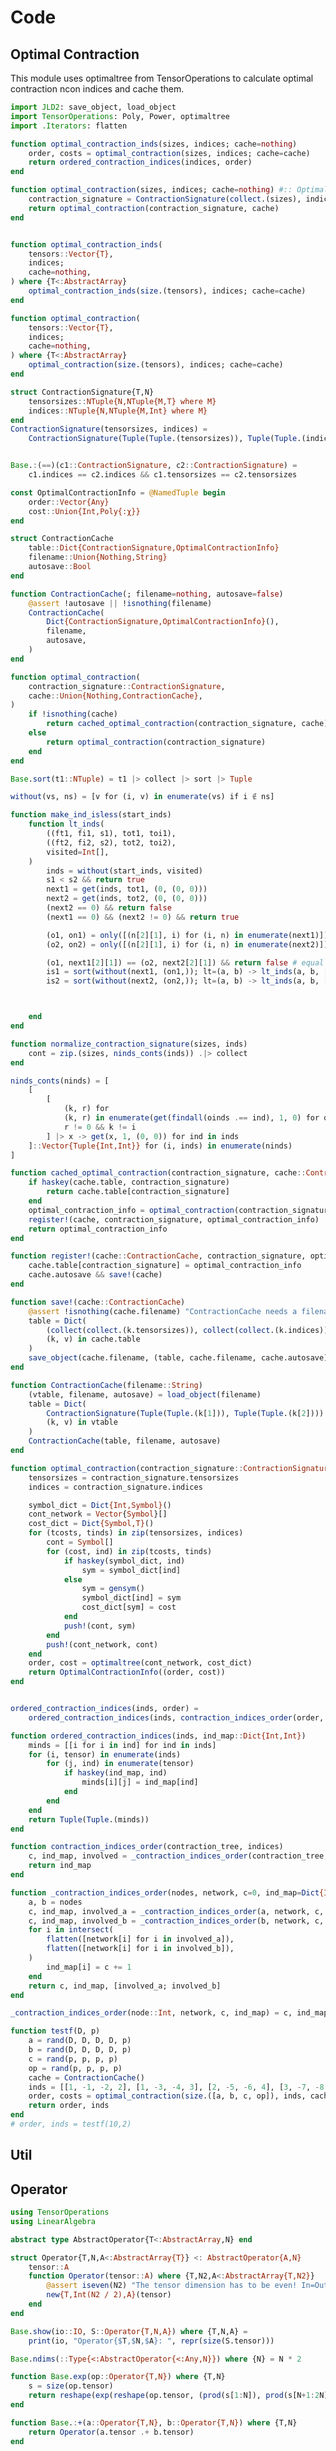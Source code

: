 #+PROPERTY: header-args:jupyter-julia :session /jpy:localhost#8888:manotes :kernel julia-1.9 :async yes :eval never-export :tangle SimpleUpdate/src/misc.jl :comments link
* Code
** Optimal Contraction
This module uses optimaltree from TensorOperations to
calculate optimal contraction ncon indices and cache them.
#+BEGIN_SRC jupyter-julia :tangle src/optimal_contraction.jl :eval no :hidden
module OptimalContraction
export ContractionCache, optimal_contraction_inds, optimal_contraction, save!, ==
#+END_SRC

#+BEGIN_SRC jupyter-julia :tangle src/optimal_contraction.jl
import JLD2: save_object, load_object
import TensorOperations: Poly, Power, optimaltree
import .Iterators: flatten

function optimal_contraction_inds(sizes, indices; cache=nothing)
    order, costs = optimal_contraction(sizes, indices; cache=cache)
    return ordered_contraction_indices(indices, order)
end

function optimal_contraction(sizes, indices; cache=nothing) #:: OptimalContractionInfo
    contraction_signature = ContractionSignature(collect.(sizes), indices)
    return optimal_contraction(contraction_signature, cache)
end


function optimal_contraction_inds(
    tensors::Vector{T},
    indices;
    cache=nothing,
) where {T<:AbstractArray}
    optimal_contraction_inds(size.(tensors), indices; cache=cache)
end

function optimal_contraction(
    tensors::Vector{T},
    indices;
    cache=nothing,
) where {T<:AbstractArray}
    optimal_contraction(size.(tensors), indices; cache=cache)
end

struct ContractionSignature{T,N}
    tensorsizes::NTuple{N,NTuple{M,T} where M}
    indices::NTuple{N,NTuple{M,Int} where M}
end
ContractionSignature(tensorsizes, indices) =
    ContractionSignature(Tuple(Tuple.(tensorsizes)), Tuple(Tuple.(indices)))


Base.:(==)(c1::ContractionSignature, c2::ContractionSignature) =
    c1.indices == c2.indices && c1.tensorsizes == c2.tensorsizes

const OptimalContractionInfo = @NamedTuple begin
    order::Vector{Any}
    cost::Union{Int,Poly{:χ}}
end

struct ContractionCache
    table::Dict{ContractionSignature,OptimalContractionInfo}
    filename::Union{Nothing,String}
    autosave::Bool
end

function ContractionCache(; filename=nothing, autosave=false)
    @assert !autosave || !isnothing(filename)
    ContractionCache(
        Dict{ContractionSignature,OptimalContractionInfo}(),
        filename,
        autosave,
    )
end

function optimal_contraction(
    contraction_signature::ContractionSignature,
    cache::Union{Nothing,ContractionCache},
)
    if !isnothing(cache)
        return cached_optimal_contraction(contraction_signature, cache)
    else
        return optimal_contraction(contraction_signature)
    end
end

Base.sort(t1::NTuple) = t1 |> collect |> sort |> Tuple

without(vs, ns) = [v for (i, v) in enumerate(vs) if i ∉ ns]

function make_ind_isless(start_inds)
    function lt_inds(
        ((ft1, fi1, s1), tot1, toi1),
        ((ft2, fi2, s2), tot2, toi2),
        visited=Int[],
    )
        inds = without(start_inds, visited)
        s1 < s2 && return true
        next1 = get(inds, tot1, (0, (0, 0)))
        next2 = get(inds, tot2, (0, (0, 0)))
        (next2 == 0) && return false
        (next1 == 0) && (next2 != 0) && return true

        (o1, on1) = only([(n[2][1], i) for (i, n) in enumerate(next1)])
        (o2, on2) = only([(n[2][1], i) for (i, n) in enumerate(next2)])

        (o1, next1[2][1]) == (o2, next2[2][1]) && return false # equal
        is1 = sort(without(next1, (on1,)); lt=(a, b) -> lt_inds(a, b, [o1, o2]))
        is2 = sort(without(next2, (on2,)); lt=(a, b) -> lt_inds(a, b, [o1, o2]))



    end
end

function normalize_contraction_signature(sizes, inds)
    cont = zip.(sizes, ninds_conts(inds)) .|> collect
end

ninds_conts(ninds) = [
    [
        [
            (k, r) for
            (k, r) in enumerate(get(findall(oinds .== ind), 1, 0) for oinds in ninds) if
            r != 0 && k != i
        ] |> x -> get(x, 1, (0, 0)) for ind in inds
    ]::Vector{Tuple{Int,Int}} for (i, inds) in enumerate(ninds)
]

function cached_optimal_contraction(contraction_signature, cache::ContractionCache)
    if haskey(cache.table, contraction_signature)
        return cache.table[contraction_signature]
    end
    optimal_contraction_info = optimal_contraction(contraction_signature)
    register!(cache, contraction_signature, optimal_contraction_info)
    return optimal_contraction_info
end

function register!(cache::ContractionCache, contraction_signature, optimal_contraction_info)
    cache.table[contraction_signature] = optimal_contraction_info
    cache.autosave && save!(cache)
end

function save!(cache::ContractionCache)
    @assert !isnothing(cache.filename) "ContractionCache needs a filename to save!"
    table = Dict(
        (collect(collect.(k.tensorsizes)), collect(collect.(k.indices))) => v for
        (k, v) in cache.table
    )
    save_object(cache.filename, (table, cache.filename, cache.autosave))
end

function ContractionCache(filename::String)
    (vtable, filename, autosave) = load_object(filename)
    table = Dict(
        ContractionSignature(Tuple(Tuple.(k[1])), Tuple(Tuple.(k[2]))) => v for
        (k, v) in vtable
    )
    ContractionCache(table, filename, autosave)
end

function optimal_contraction(contraction_signature::ContractionSignature{T}) where {T}
    tensorsizes = contraction_signature.tensorsizes
    indices = contraction_signature.indices

    symbol_dict = Dict{Int,Symbol}()
    cont_network = Vector{Symbol}[]
    cost_dict = Dict{Symbol,T}()
    for (tcosts, tinds) in zip(tensorsizes, indices)
        cont = Symbol[]
        for (cost, ind) in zip(tcosts, tinds)
            if haskey(symbol_dict, ind)
                sym = symbol_dict[ind]
            else
                sym = gensym()
                symbol_dict[ind] = sym
                cost_dict[sym] = cost
            end
            push!(cont, sym)
        end
        push!(cont_network, cont)
    end
    order, cost = optimaltree(cont_network, cost_dict)
    return OptimalContractionInfo((order, cost))
end


ordered_contraction_indices(inds, order) =
    ordered_contraction_indices(inds, contraction_indices_order(order, inds))

function ordered_contraction_indices(inds, ind_map::Dict{Int,Int})
    minds = [[i for i in ind] for ind in inds]
    for (i, tensor) in enumerate(inds)
        for (j, ind) in enumerate(tensor)
            if haskey(ind_map, ind)
                minds[i][j] = ind_map[ind]
            end
        end
    end
    return Tuple(Tuple.(minds))
end

function contraction_indices_order(contraction_tree, indices)
    c, ind_map, involved = _contraction_indices_order(contraction_tree, indices)
    return ind_map
end

function _contraction_indices_order(nodes, network, c=0, ind_map=Dict{Int,Int}())
    a, b = nodes
    c, ind_map, involved_a = _contraction_indices_order(a, network, c, ind_map)
    c, ind_map, involved_b = _contraction_indices_order(b, network, c, ind_map)
    for i in intersect(
        flatten([network[i] for i in involved_a]),
        flatten([network[i] for i in involved_b]),
    )
        ind_map[i] = c += 1
    end
    return c, ind_map, [involved_a; involved_b]
end

_contraction_indices_order(node::Int, network, c, ind_map) = c, ind_map, node

function testf(D, p)
    a = rand(D, D, D, D, p)
    b = rand(D, D, D, D, p)
    c = rand(p, p, p, p)
    op = rand(p, p, p, p)
    cache = ContractionCache()
    inds = [[1, -1, -2, 2], [1, -3, -4, 3], [2, -5, -6, 4], [3, -7, -8, 4]]
    order, costs = optimal_contraction(size.([a, b, c, op]), inds, cache=cache)
    return order, inds
end
# order, inds = testf(10,2)
#+END_SRC

#+BEGIN_SRC jupyter-julia :tangle src/optimal_contraction.jl :eval no :hidden
end
#+END_SRC
** Util
#+BEGIN_SRC jupyter-julia :tangle src/util.jl :eval no :hidden
module Util
using ..OptimalContraction: ContractionCache, optimal_contraction_inds
export ncon_indices,
    moveind!,
    padded_inner_product,
    Logger,
    record!,
    tile_structurematrix,
    tile_structurematrix_with_origin,
    make_ordered_structurematrix,
    connection_matrix_from_connections
#+END_SRC
#+BEGIN_SRC jupyter-julia :tangle src/util.jl :eval no :hidden
using LinearAlgebra: norm
"""
    ncon_indices(sizes, contractions, open_inds; optimize=false)
Calculate the ncon style indices for a series of indice contractions and open indices

sizes: A Vector of tuples representing the sizes of the contracted tensors

contractions: A Vector of `((tensor_num_A, ind_A), (tensor_num_B, ind_B))`

open_inds: A Vector deciding the order of open indices. Written as e.g.

`[(tensor_num_A, (1,2,3)), (tensor_num_B, (1,2,3)), (tensor_num_A, (4,)), (tensor_num_B, (4,))]`
"""
function ncon_indices(sizes, contractions, open_inds, optimize=false)
    inds = _ncon_indices(sizes, contractions, open_inds)
    if optimize
        return optimal_contraction_inds(sizes, inds)
    else
        return inds
    end
end

function ncon_indices(sizes, contractions, open_inds, cache::ContractionCache)
    inds = _ncon_indices(sizes, contractions, open_inds)
    return optimal_contraction_inds(sizes, inds; cache=cache)
end

function _ncon_indices(sizes::Vector{<:Tuple}, contractions, open_inds)
    dims = length.(sizes)
    inds = [zeros(Int, dim) for dim in dims]
    closed = 0
    for ((A, Aind), (B, Bind)) in contractions
        inds[A][Aind] = inds[B][Bind] = closed += 1
    end
    open = 0
    for (A, oinds) in open_inds
        for i in oinds
            inds[A][i] = open -= 1
        end
    end
    return Tuple(inds)
end

function moveind!(a, from, to)
    val = popat!(a, from)
    insert!(a, to, val)
    a
end

struct Logger{LogStep}
    logf::Any
    log::Vector{LogStep}
end

Logger{LogStep}(; printit::Int=0) where {LogStep} =
    Logger{LogStep}(LogStep[]) do logv, step
        if length(logv) % printit == 0
            println(step)
        end
    end

function record!(logger::Logger{LogStep}, step::LogStep) where {LogStep}
    logger.logf(logger.log, step)
    push!(logger.log, step)
end

record!(logger::Logger{LogStep}, t::Tuple) where {LogStep<:NamedTuple} =
    record!(logger, LogStep(t))

pad(a::AbstractVector, n, f) = [a; fill(f, n - length(a))]

"""
    padded_inner_product(a, b)
Calculate the inner product of two vectors, that can be of different lengths.
If one vector is longer the other is padded with zeros for the calculation of
the inner product.
"""
function padded_inner_product(a::V, b::V) where {T,V<:AbstractVector{T}}
    max_length = max(length(a), length(b))
    norm(pad(a, max_length, zero(T)) .- pad(b, max_length, zero(T)))
end


function tile_structurematrix_with_origin(m, tile_pattern)
    N = maximum(tile_pattern) # number of distinct unit cells
    D = ndims(tile_pattern) # number of tile directions
    n = Int(size(m)[1] / (2^D)) # number of sites in unit cell
    nS = size(m)[2] # Number of Simplices connected to primitive unit cell
    parts = Matrix{Tuple{Int,CartesianIndex{D}}}[]
    cinds = CartesianIndices(Tuple(2 for _ = 1:D))
    for ci in CartesianIndices(tile_pattern)
        cells_inds = mod_ind.(cartesian_positive_adjacents(ci), Ref(size(tile_pattern)))
        tocells = tile_pattern[cells_inds]

        m_struct = fill((0, zero(CartesianIndex{D})), (N * n, nS))
        for (fromcell, tocell) in enumerate(tocells)
            for (row_to, row_from) in
                zip(((tocell-1)*n+1):tocell*n, ((fromcell-1)*n+1):fromcell*n)
                for col = 1:nS
                    celli = fld_ind(row_from, n)
                    if m[row_from, col] != 0
                        m_struct[row_to, col] = (m[row_from, col], cinds[celli])
                    end
                end
            end
        end
        push!(parts, m_struct)
    end
    reduce(hcat, unique(parts))
end

function tile_structurematrix(m, tile_pattern)
    N = maximum(tile_pattern) # number of distinct unit cells
    D = ndims(tile_pattern) # number of tile directions
    n = Int(size(m)[1] / (2^D)) # number of sites in unit cell
    nS = size(m)[2] # Number of Simplices connected to primitive unit cell
    parts = Matrix{Int}[]
    for ci in CartesianIndices(tile_pattern)
        cells_inds = mod_ind.(cartesian_positive_adjacents(ci), Ref(size(tile_pattern)))
        tocells = tile_pattern[cells_inds]

        m_struct = zeros(Int, (N * n, nS))
        for (fromcell, tocell) in enumerate(tocells)
            m_struct[((tocell-1)*n+1):tocell*n, :] .+= m[((fromcell-1)*n+1):fromcell*n, :]
        end
        push!(parts, m_struct)
    end
    reduce(hcat, unique(parts))
end

fld_ind(i, l) = fld((i - 1), l) + 1
mod_ind(i, l) = (i - 1) % l + 1
mod_ind(c::CartesianIndex, s) = CartesianIndex(mod_ind.(c.I, s))

function cartesian_positive_adjacents(ci::CartesianIndex{D}) where {D}
    offsets = CartesianIndices(ntuple(_ -> D, Val(D))) .- Ref(one(CartesianIndex{D}))
    return offsets .+ Ref(ci)
end


function make_ordered_structurematrix(m0)
    m = copy(m0)
    D = Dict{Int,Int}()
    for (Si, Scol) in enumerate(eachcol(m))
        for si in findall(x -> x != 0, Scol)
            n = get(D, si, 0) + 1
            m[si, Si] = D[si] = n
        end
    end
    m
end

function connection_matrix_from_connections(
    connections,
    n_cells=maximum([getindex.(c, 2) for c in connections] |> Iterators.flatten),
)
    n_sites = maximum([getindex.(c, 1) for c in connections] |> Iterators.flatten)
    m = zeros(Int, (n_sites * n_cells, length(connections)))
    for (i, sites) in enumerate(connections)
        for site in sites
            m[(site[2]-1)*n_sites+site[1], i] = site[3]
        end
    end
    m
end
#+END_SRC
#+BEGIN_SRC jupyter-julia :tangle src/util.jl :eval no :hidden
end
#+END_SRC
** Operator
#+BEGIN_SRC jupyter-julia :tangle src/operator.jl :eval no :hidden
module Operators
export AbstractOperator, Operator, exp, +, *, ⊗, nsite_op
#+END_SRC

#+BEGIN_SRC jupyter-julia :tangle src/operator.jl
using TensorOperations
using LinearAlgebra

abstract type AbstractOperator{T<:AbstractArray,N} end

struct Operator{T,N,A<:AbstractArray{T}} <: AbstractOperator{A,N}
    tensor::A
    function Operator(tensor::A) where {T,N2,A<:AbstractArray{T,N2}}
        @assert iseven(N2) "The tensor dimension has to be even! In=Out"
        new{T,Int(N2 / 2),A}(tensor)
    end
end

Base.show(io::IO, S::Operator{T,N,A}) where {T,N,A} =
    print(io, "Operator{$T,$N,$A}: ", repr(size(S.tensor)))

Base.ndims(::Type{<:AbstractOperator{<:Any,N}}) where {N} = N * 2

function Base.exp(op::Operator{T,N}) where {T,N}
    s = size(op.tensor)
    return reshape(exp(reshape(op.tensor, (prod(s[1:N]), prod(s[N+1:2N])))), s) |> Operator
end

function Base.:+(a::Operator{T,N}, b::Operator{T,N}) where {T,N}
    return Operator(a.tensor .+ b.tensor)
end

function Base.:*(a::Number, b::Operator)
    return Operator(a .* b.tensor)
end

if Base.PkgId(Base.UUID("052768ef-5323-5732-b1bb-66c8b64840ba"), "CUDA") ∈
   keys(Base.loaded_modules)
    import LinearAlgebra: Hermitian
    import CUDA: CuArray
    function Base.exp(A::Operator{T,N,Arr}) where {T,N,Arr<:CuArray}
        s = size(A.tensor)
        F = eigen(Hermitian(reshape(A.tensor, (prod(s[1:N]), prod(s[N+1:2N])))))
        retmat = (F.vectors * Diagonal(exp.(F.values))) * F.vectors'
        retmat -= Diagonal(imag(diag(retmat)) * im)
        return Operator(reshape(retmat, s))
    end
end

⊗(a::AbstractArray{T1,2}, b::AbstractArray{T2,2}) where {T1,T2} =
    @tensor c[i, j, k, l] := a[i, k] * b[j, l]

@generated function ⊗(xs::Vararg{AbstractArray,N}) where {N}
    dims = Int.(ndims.(xs) ./ 2)
    half_inds = sum(dims)
    indsleft = Vector{Int}[]
    indsright = Vector{Int}[]
    c = 1
    for dim in dims
        iis = -1 * (c:c+(dim-1))
        push!(indsleft, iis)
        push!(indsright, iis .- half_inds)
        c += dim
    end
    rightside = Expr(
        :call,
        :*,
        (:(xs[$i][$((indsleft[i]..., indsright[i]...)...)]) for i = 1:length(dims))...,
    )
    return :(@tensor _[:] := $rightside)
end
⊗(x::AbstractArray) = x

⊗(os::Vararg{Operator,N}) where {N} = ⊗(getproperty.(os, :tensor))

function nsite_op(op::Operator{T}, inds, dims) where {T}
    N = length(dims)
    op_left = inds |> collect
    op_right = op_left .+ N
    I_left = deleteat!(1:N |> collect, op_left)
    I_right = I_left .+ N
    I_op = ⊗(
        [
            UniformScaling{T}(one(T))(d) |> collect for
            (i, d) in enumerate(dims) if i ∉ inds
        ]...,
    )
    Operator(ncon((op.tensor, I_op), ([op_left; op_right] .* -1, [I_left; I_right] .* -1)))
end
#+END_SRC

#+BEGIN_SRC jupyter-julia :tangle src/operator.jl :eval no :hidden
end
#+END_SRC
** gPEPS
#+BEGIN_SRC jupyter-julia :tangle src/gPEPS.jl :eval no :hidden
module gPEPS
using ..Util
using ..Operators
export Site,
    Site2Operator,
    Bond,
    UnitCell,
    simple_update,
    calc_1site_ev,
    calc_2site_ev,
    normalized_1site_ops,
    unitcell_from_structurematrix,
    PEPS_SU_LogStep,
    PEPSModel,
    register!,
    per_site_energy
#+END_SRC

#+BEGIN_SRC jupyter-julia :tangle src/gPEPS.jl
using LinearAlgebra
using TensorOperations

"""
    Site{T <: AbstractArray}
Represents a site in a PEPS state.

Holds the site `tensor` a `N` dimensional array. The first `N-1` dimensions describe
virtual (or bond) dimensions. The `N`th dimension is the physical dimension.
"""
mutable struct Site{T<:AbstractArray}
    tensor::T
end


"""
    Site2Operator{T<:AbstractArray{t,4} where t}

Describes operator acting on the physical indices of 2 sites.

Dimensions:
- 1: Site A in
- 2: Site B in
- 3: Site A out
- 4: Site B out
"""
const Site2Operator = Operator{T,2} where {T}

"""
    Bond(vector, A, B, Aind, Bind)

Holds information about bonds between two PEPS sites in the context of a `UnitCell`.
`tensor` is the simple update bond tensor.  `A` is the index of the first `Site` of the
Bond as ordered in the `UnitCell`, `B` is the second. `Aind` and `Bind` are the indices
of Site A or B that the Bond binds to.

`tensor` has two indices. The first binding to `Aind` of `A` and the second to `Bind` of
`B`.  """
mutable struct Bond{T<:AbstractVector}
    vector::T
    A::Int
    B::Int
    Aind::Int
    Bind::Int
end

Base.show(io::IO, b::Bond{T}) where {T} =
    print(io, "Bond{$(repr(T))}[$(length(b.vector))]($(b.A),$(b.B),$(b.Aind),$(b.Bind))")
"""
    UnitCell(sites, bonds)

A unit cell of a iPEPS tensor network.
sites is a `Vector` of `Site`s describing the sites in the `UnitCell`. The order of
sites in the Vector is important. `bonds` is a Vector of `Bond`s describing all the
bonds necessary to cover the lattice.
"""
struct UnitCell
    sites::Vector{Site}
    bonds::Vector{Bond}
end

struct PEPSModel
    unitcell :: UnitCell
    sitetypes::Vector{Int}
    observables::Dict{Symbol,Vector{Site2Operator}}
    function PEPSModel(
        unitcell::UnitCell,
        sitetypes::Vector{Int}=[1 for _ = 1:length(unitcell.sites)],
        observables=Dict()
    )
        new(
            unitcell,
            sitetypes,
            convert(Dict{Symbol,Vector{Site2Operator}}, observables)
        )
    end
end

function register!(model::PEPSModel, ops, name)
    model.observables[name] = convert(Vector{Site2Operator}, ops)
end

function simple_update(m::PEPSModel; kwargs...)
    simple_update(m.unitcell, m.observables[:H]; kwargs...)
end

function per_site_energy(model::PEPSModel)
    nsites = length(model.unitcell.sites)
    bond_energies = [
        calc_2site_ev(model.unitcell, op, i) for
        (i, op) in enumerate(model.observables[:H])
    ]
    real(sum(bond_energies) / nsites)
end

involved(sitenum, bond) = bond.A == sitenum || bond.B == sitenum
function auxbonds(bonds, sitenum, bondnum)
    return bonds[involved.(sitenum, bonds).&&eachindex(bonds).!=bondnum]
end

nbonds(u::UnitCell, sitenum) = count(involved.(sitenum, u.bonds))

"""    ind(b::Bond, i)
Helper function to get the Bond indice of a bond b.
i is the id of a Site.
"""
ind(b::Bond, i) = i == b.A ? b.Aind : b.Bind

shape_to_last(n) = ntuple(x -> x == n ? Colon() : 1, n)

"""
    static_simpleupdate_info(A, B, bond, auxbonds_A, auxbonds_B; cache=nothing)
Calculate nessecary information about a simple update step for a certain `bond`.
The information is returned as a NamedTuple. Some of the values contain value types to
    dispatch generated functions.
"""
function static_simpleupdate_info(
    A::Site{S1},
    B::Site{S2},
    bond,
    auxbonds_A,
    auxbonds_B,
) where {T,N1,N2,S1<:AbstractArray{T,N1},S2<:AbstractArray{T,N2}}

    indsauxa = [[0]; [ind(b, bond.A) for b in auxbonds_A]]
    indsauxb = [[0]; [ind(b, bond.B) for b in auxbonds_B]]
    indsrea = copy(indsauxa)
    indsreb = copy(indsauxb)

    if prod(size(B.tensor)) > prod(size(A.tensor))
        indsauxb[1] = bond.Bind
    else
        indsauxa[1] = bond.Aind
    end

    shapeauxa = shape_to_last.(indsauxa)
    shapeauxb = shape_to_last.(indsauxb)

    shaperea = shape_to_last.(indsrea)
    shapereb = shape_to_last.(indsreb)

    qrpermA = moveind!(collect(1:N1), bond.Aind, N1)
    qrpermB = moveind!(collect(1:N2), bond.Bind, N2)

    permA = moveind!(collect(1:N1), N1, bond.Aind)
    permB = moveind!(collect(1:N2), N2, bond.Bind)

    return (
        auxA=shapeauxa |> Val ∘ Tuple,
        auxB=shapeauxb |> Val ∘ Tuple,
        reA=shaperea |> Val ∘ Tuple,
        reB=shapereb |> Val ∘ Tuple,
        qrA_perm=qrpermA,
        qrB_perm=qrpermB,
        permA=permA,
        permB=permB,
    )
end

"""
    simple_update_information(u::UnitCell, bondnum)

Calculate auxillary bonds and contraction information for a simple update step on bond
of `bondnumber`"""
function simple_update_information(u::UnitCell, bondnum)
    bond = u.bonds[bondnum]
    iA = bond.A
    iB = bond.B
    A = u.sites[iA]
    B = u.sites[iB]
    auxbonds_A = auxbonds(u.bonds, iA, bondnum)
    auxbonds_B = auxbonds(u.bonds, iB, bondnum)
    info = static_simpleupdate_info(A, B, bond, auxbonds_A, auxbonds_B)
    return (info, auxbonds_A, auxbonds_B)
end

@generated function contract_bonds!(
    A::AbstractArray{T,N},
    bond_tensors,
    ::Val{order},
) where {T,N,order}
    bonds = [:(reshape(bond_tensors[$n], $(order[n]))) for n = 1:(N-1) if order[n] ≠ ()]
    return :(A .= .*(A, $(bonds...)))
end

@generated function contract_bonds(
    A::AbstractArray{T,N},
    bond_tensors,
    ::Val{order},
) where {T,N,order}
    bonds = [:(reshape(bond_tensors[$n], $(order[n]))) for n = 1:(N-1) if order[n] ≠ ()]
    return :(.*(A, $(bonds...)))
end

@generated function contract_2siteoperator(
    A::AbstractArray{T,N},
    B::AbstractArray{T,M},
    op::AbstractArray{T,O},
    order_A::Val{K},
) where {T,N,M,O,K}
    leftside = Expr(:call, :*, :(A[$(K.A...)]), :(B[$(K.B...)]), :(op[$(K.op...)]))
    return :(@tensor S[:] := $leftside)
end

"""
`simple_update_step!(A, B, op, bond, info, max_bond_rank, sv_cutoff)`

Simple update step for a single 2-site operator.
"""
function simple_update_step!(
    A::Site{S1},
    B::Site{S2},
    op::Site2Operator,
    bond,
    contraction_info,
    max_bond_rank,
    sv_cutoff=0.0,
) where {T,N1,N2,S1<:AbstractArray{T,N1},S2<:AbstractArray{T,N2}}
    info, auxbonds_A, auxbonds_B = contraction_info
    auxtensors_A = [bond.vector for bond in auxbonds_A]
    auxtensors_B = [bond.vector for bond in auxbonds_B]
    p_A = size(A.tensor)[end]
    p_B = size(B.tensor)[end]

    old_bond_dim = length(bond.vector)

    # Only one of them is going to contract bond.vector
    contract_bonds!(A.tensor, [[bond.vector]; auxtensors_A], info.auxA)
    contract_bonds!(B.tensor, [[bond.vector]; auxtensors_B], info.auxB)

    Asizep = size(A.tensor)[info.qrA_perm]
    sA_bond = Asizep[end-1:end]
    sA_rest = Asizep[1:end-2]
    sA_qr = min(prod(sA_bond), prod(sA_rest))
    Ar = reshape(permutedims(A.tensor, info.qrA_perm), (prod(sA_rest), prod(sA_bond)))
    Q_A, R_A = qr(Ar)
    R_Ar = reshape(R_A, (sA_qr, sA_bond...))

    Bsizep = size(B.tensor)[info.qrB_perm]
    sB_bond = Bsizep[end-1:end]
    sB_rest = Bsizep[1:end-2]
    sB_qr = min(prod(sB_bond), prod(sB_rest))
    Br = reshape(permutedims(B.tensor, info.qrB_perm), (prod(sB_rest), prod(sB_bond)))
    Q_B, R_B = qr(Br)
    R_Br = reshape(R_B, (sA_qr, sB_bond...))

    # Optimal for D>=d²
    @tensor S[:] := R_Ar[-1, 2, 1] * R_Br[-3, 3, 1] * op.tensor[2, 3, -2, -4]

    S_r = reshape(S, (sA_qr * p_A, sB_qr * p_B))
    F = svd!(S_r) # maybe Lancos TSVD?
    U, E, Vt = F.U, F.S, F.Vt

    E ./= norm(E)
    svs_over_cutoff = count(>=(sv_cutoff), E)
    new_bond_dim = min(svs_over_cutoff, max_bond_rank)
    new_bond = E[1:new_bond_dim]

    R_A_new = reshape(U[:, 1:new_bond_dim], (sA_qr, p_A, new_bond_dim))
    R_B_new = reshape(Vt[1:new_bond_dim, :], (new_bond_dim, sB_qr, p_B))

    @tensor A_new[l, p, b] := Matrix(Q_A)[l, x] * R_A_new[x, p, b]
    @tensor B_new[l, p, b] := R_B_new[b, x, p] * Matrix(Q_B)[l, x]

    A_new_r = reshape(A_new, (Asizep[1:end-1]..., new_bond_dim))
    B_new_r = reshape(B_new, (Bsizep[1:end-1]..., new_bond_dim))

    if new_bond_dim == old_bond_dim
        permutedims!(A.tensor, A_new_r, info.permA)
        permutedims!(B.tensor, B_new_r, info.permB)
    else
        A.tensor = permutedims(A_new_r, info.permA)
        B.tensor = permutedims(B_new_r, info.permB)
    end

    step_diff = padded_inner_product(bond.vector, new_bond)
    bond.vector = new_bond

    # Re-Emit bond tensors
    contract_bonds!(A.tensor, [[bond.vector]; [inv.(t) for t in auxtensors_A]], info.reA)
    contract_bonds!(B.tensor, [[bond.vector]; [inv.(t) for t in auxtensors_B]], info.reB)

    return step_diff
end

function calc_1site_BraKet(u::UnitCell, sitenum)
    bonds = filter(bond -> involved(sitenum, bond), u.bonds)
    A = contract_bonds(
        u.sites[sitenum].tensor,
        [bond.vector for bond in bonds],
        Val(Tuple(shape_to_last(ind(bond, sitenum)) for bond in bonds)),
    )
    N = ndims(A)
    inds = ncon_indices(size.([A, A]), [((1, i), (2, i)) for i = 1:(N-1)], [(1, N), (2, N)])
    AA = ncon([A, A], inds, [false, true])
    return AA
end

function calc_2site_BraKet(u::UnitCell, alongbond)
    bond = u.bonds[alongbond]
    A = u.sites[bond.A].tensor
    B = u.sites[bond.B].tensor
    auxbonds_A = auxbonds(u.bonds, bond.A, alongbond)
    auxbonds_B = auxbonds(u.bonds, bond.B, alongbond)
    auxtensors_A = [bond.vector for bond in auxbonds_A]
    auxtensors_B = [bond.vector for bond in auxbonds_B]

    if prod(size(A)) <= prod(size(B))
        ainds = Tuple(shape_to_last.(
            (bond.Aind, (ind(b, bond.A) for b in auxbonds_A)...)
        ))
        binds = Tuple(shape_to_last.(
            (0,(ind(b, bond.B) for b in auxbonds_B)...)
        ))
    else
        binds = Tuple(shape_to_last.(
            (bond.Bind, (ind(b, bond.B) for b in auxbonds_B)...)
        ))
        ainds = Tuple(shape_to_last.(
            (0, (ind(b, bond.A) for b in auxbonds_A)...)
        ))
    end

    Ab = contract_bonds(A, [[bond.vector]; auxtensors_A], Val(ainds))
    Bb = contract_bonds(B, [[bond.vector]; auxtensors_B], Val(binds))
    N = ndims(A) + ndims(B) - 1

    cinds = ncon_indices(
        size.([A, B]),
        [((1, bond.Aind), (2, bond.Bind))],
        [
            (1, sort([ind(b, bond.A) for b in auxbonds_A])),
            (2, sort([ind(b, bond.B) for b in auxbonds_B])),
            (1, (ndims(A),)),
            (2, (ndims(B),)),
        ],
    )
    AB = ncon([Ab, Bb], cinds)

    AB_contractions = [((1, i), (2, i)) for i = 1:(ndims(AB)-2)]
    AB_open =
        [(1, (ndims(AB) - 1,)), (1, (ndims(AB),)), (2, (ndims(AB) - 1,)), (2, (ndims(AB),))]
    ABABinds = ncon_indices(size.([AB, AB]), AB_contractions, AB_open)
    ABAB = ncon([AB, AB], ABABinds, [false, true])
    return ABAB
end

function calc_1site_ev(u::UnitCell, op, sitenum)
    AA = calc_1site_BraKet(u, sitenum)
    @tensor ev[] := AA[1, 2] * op[1, 2]
    @tensor AA_norm[] := AA[1, 1]
    return ev ./ AA_norm
end

function calc_2site_ev(u::UnitCell, op, alongbond)
    ABAB = calc_2site_BraKet(u, alongbond)
    @tensor ev[] := ABAB[1, 2, 3, 4] * op.tensor[1, 2, 3, 4]
    @tensor ABAB_norm[] := ABAB[1, 2, 1, 2]
    return ev ./ ABAB_norm
end

const LogStep = @NamedTuple begin
    diff::Float64
    svs::Vector{Vector{Float64}}
end
const PEPS_SU_LogStep = LogStep

"""
`simple_update(u::UnitCell, ops, max_bond_dim, convergence, maxit, logger)`
Iterated simple update of unit cell with one operator per bond
"""
function simple_update(
    u::UnitCell,
    ops;
    τ₀=1.0,
    max_bond_rank=10,
    min_τ=1e-5,
    convergence=1e-8,
    sv_cutoff=1e-8,
    maxit=-1,
    logger=Logger{LogStep}(printit=50),
)
    bondinfo = [simple_update_information(u, i) for (i, _) in enumerate(ops)]
    it = 0
    τ = τ₀
    while τ >= min_τ
        println("τ: ", τ)
        simple_update(
            u,
            ops,
            bondinfo,
            τ;
            max_bond_rank=max_bond_rank,
            convergence=convergence,
            sv_cutoff=sv_cutoff,
            maxit=maxit - it,
            logger=logger,
        )
        it += length(logger.log)
        τ /= 10
    end
    return logger
end

function simple_update(
    u,
    ops,
    bondinfo,
    τ;
    max_bond_rank=10,
    convergence=1e-8,
    sv_cutoff=1e-8,
    maxit=-1,
    logger=nothing,
)
    eops = [exp(-τ * op) for op in ops]
    for it = 1:maxit
        diff = 0.0
        for (op, info, bond) in zip(eops, bondinfo, u.bonds)
            d = simple_update_step!(
                u.sites[bond.A],
                u.sites[bond.B],
                op,
                bond,
                info,
                max_bond_rank,
                sv_cutoff,
            )
            diff += d
        end
        !isnothing(logger) && record!(logger, (diff, [b.vector for b in u.bonds]))
        if diff < convergence
            return logger
        end
    end
    return logger
end

function normalized_1site_ops(op, u::UnitCell)
    [
        (op ⊗ I(size(u.sites[bond.B].tensor)[end])) / nbonds(u, bond.A) .+
        (I(size(u.sites[bond.A].tensor)[end]) ⊗ op) / nbonds(u, bond.B) for bond in u.bonds
    ]
end

function unitcell_from_structurematrix(M, bonddims, pdims=fill(2, size(M)[1]), initf=rand)
    bonds = Bond[]
    sitedims = [
        let bondinds = findall(siterow .!= 0)
            [
                bonddims[bondinds][sortperm(siterow[bondinds])]
                [pdims[i]]
            ]
        end for (i, siterow) in enumerate(eachrow(M))
    ]
    sites = [Site(initf(ComplexF64, sdims...)) for sdims in sitedims]
    bonds = [
        let bdim = bonddims[i]
            sitenums = findall(bondcol .!= 0)
            siteinds = bondcol[sitenums]
            Bond(initf(bdim), sitenums..., siteinds...)
        end for (i, bondcol) in enumerate(eachcol(M))
    ]

    return UnitCell(sites, bonds)
end
unitcell_from_structurematrix(M, bonddims, pdim::Int, initf=rand) =
    unitcell_from_structurematrix(M, bonddims, fill(pdim, size(M)[1]), initf)
#+END_SRC

#+BEGIN_SRC jupyter-julia :tangle src/gPEPS.jl :eval no :hidden
end
#+END_SRC
** gPESS
#+BEGIN_SRC jupyter-julia :tangle src/gPESS.jl :eval no :hidden
module gPESS
using ..OptimalContraction
using ..Operators
using ..Util
export Simplex,
    PESSSite,
    PESSUnitCell,
    PESSModel,
    nsites,
    nvirt,
    virtualsiteinds,
    nsimps,
    psize,
    show,
    normalized_ops,
    pess_unitcell_from_ordered_structurematrix,
    register!,
    static_pess_su_info,
    per_site_energy
#+END_SRC

#+BEGIN_SRC jupyter-julia :tangle src/gPESS.jl
using LinearAlgebra: full!
using Base: ReverseOrdering
using StaticArrays
using LinearAlgebra
using TensorOperations
import Combinatorics: combinations


"""
    Simplex{M,N,T,A<:AbstractArray{T}}
A PESS simplex connecting multiple sites.

For practical purposes all sites that only connect to one
simplex are absorbed into the simplex.

The first `N` dimensions of `tensor` are connected to `siteind[i]` of `site[i]`
The next `M` dimensions are meant for the absorbed, 'virtual' sites.

# Fields
- `tensor :: A`: The simplex tensor
- `sites :: NTuple{N,Int}`: A tuple of the indices of the connected sites in the site list
- `siteinds :: NTuple{N,Int}`: A tuple of the indices of the site tensor the simplex is connected to
"""
mutable struct Simplex{M,N,T,A<:AbstractArray{T}}
    tensor::A
    sites::NTuple{N,Int}
    vsites::NTuple{M,Int}
    siteinds::NTuple{N,Int}
    function Simplex{M}(
        tensor::A,
        sites::NTuple{N,Int},
        vsites::NTuple{M,Int},
        siteinds::NTuple{N,Int},
    ) where {N,M,T,A<:AbstractArray{T}}
        @assert ndims(tensor) == N + M """
            tensor with dim $(ndims(tensor)) should to have $(N) simplex and $(M)
            virtual dimensions!
            """
        new{M,N,T,A}(tensor, sites, vsites, siteinds)
    end
end

"""
    PESSSite{N, T1, T2, M<:AbstractArray{T1}}
A site tensor in a PESS tensor network state.
The first N Dimensions of `tensor` are connected to Simplices,
the last Dimension represents the physical index.
# Fields
- `tensor :: M`: The tensor containing N dimensions connecting to simplices and one physical
- `envVectors :: SizedArray{N,Vector{T2}}`: Vectors containing entanglement mean field weights in the direction of the connected simplices
"""
mutable struct PESSSite{N,T1,T2,M<:AbstractArray{T1}}
    tensor::M
    envVectors::SizedVector{N,Vector{T2},Vector{Vector{T2}}}
    function PESSSite(
        tensor::M,
        envVectors::NTuple{N,Vector{T2}},
    ) where {N,T1,T2,M<:AbstractArray{T1}}
        @assert ndims(tensor) == N + 1 """
            Dimension of `tensor` has to be N+1=$(N+1)!
            """
        new{N,T1,T2,M}(tensor, SizedVector{N,Vector{T2}}(envVectors))
    end
end

"""
    PESSUnitCell{T1,T2}
A unitcell consisting of a Vector of sites and a vector of simplices
"""
struct PESSUnitCell{T1,T2}
    sites::Vector{PESSSite{<:Any,T1,T2}}
    simplices::Vector{Simplex{<:Any,<:Any,T1}}
end

"""
    PESSModel{T1, T2, N}
Describes a `PESSUnitCell` together with observables that can be
calculated on the UnitCell. To model different kind of interactions
it contains a list `sitetypes` that maps the sites to an integer.
N is the number of tile directions.

# Fields
- `unitcell :: PESSUnitCell{T1, T2}`: The PESSUnitCell containing sites and simplices
- `sitetypes :: Vector{Int}`: A list of length(unitcell.sites) sites, giving each site
an integer to specify its `type`. Defaults to ones if all interactions are equal.
- `observables :: Dict{Symbol, Vector{Operator{T1}}}`: A dict containing additional
observables in or model. Always contains atleast :hamiltonian.
- `m_connect :: Array{Int, 2}`: The connection matrix describing how a primitive unit cell
connects to positively adjacent unit cells
- `tile_pattern :: Array{Int}`: The tile pattern with which the connection matrix is tiled
- `interactions :: Vector{Tuple{Tuple{Int,Int}, NTuple{N, Int}}}`:
"""
struct PESSModel{T1,T2,N}
    unitcell::PESSUnitCell{T1,T2}
    m_connect::Array{Int,2}
    tile_pattern::Array{Int,N}
    interactions::Vector{Tuple{NTuple{2,Int},NTuple{N,Int}}}
    sitetypes::Vector{Int}
    observables::Dict{Symbol,Vector{Operator{T1}}}
    function PESSModel(
        unitcell::PESSUnitCell{T1,T2},
        m_connect::AbstractMatrix{Int},
        tile_pattern::AbstractArray{Int,N},
        interactions::Vector{Tuple{NTuple{2,Int},NTuple{N,Int}}},
        sitetypes::Vector{Int}=[1 for _ = 1:length(unitcell.sites)],
        observables=Dict(),
    ) where {T1,T2,N}
        new{T1,T2,N}(
            unitcell,
            m_connect,
            tile_pattern |> collect,
            interactions,
            sitetypes,
            convert(Dict{Symbol,Vector{Operator{T1}}}, observables),
        )
    end
end

function PESSModel(
    unitcell::PESSUnitCell{T1,T2},
    m_connect::AbstractMatrix{Int},
    tile_pattern::AbstractArray{Int},
    m_interactions::AbstractMatrix{Int},
    sitetypes::Vector{Int}=[1 for _ = 1:length(unitcell.sites)],
    observables=Dict(),
) where {T1,T2}
    PESSModel(
        unitcell,
        m_connect,
        tile_pattern |> collect,
        interactions_from_tiling(m_interactions, tile_pattern),
        sitetypes,
        convert(Dict{Symbol,Vector{Operator{T1}}}, observables),
    )
end

Base.show(io::IO, S::Simplex{M,N,T,A}) where {M,N,T,A} = print(
    io,
    "Simplex{$(M),$(N),$(T)}: $(size(S.tensor))",
    "\n",
    "Connections: \n",
    ("$i -> $si\n" for (i, si) in zip(S.sites, S.siteinds))...,
    "Virtual sites: ",
    join(string.(S.vsites), ", "),
)

Base.show(io::IO, s::PESSSite{N,T1,T2}) where {N,T1,T2} =
    print(io, "PESSSite{$N,$T1,$T2}: $(size(s.tensor))")

Base.show(io::IO, u::PESSUnitCell{T1,T2}) where {T1,T2} = print(
    io,
    "PESSUnitCell{$T1,$T2}: $(length(u.sites)) sites, $(length(u.simplices)) simplices",
)

Base.show(io::IO, m::PESSModel{T1,T2}) where {T1,T2} = print(
    io,
    "PESSModel{$T1,$T2}: ",
    length(m.unitcell.sites),
    " sites, ",
    "$(length(m.unitcell.simplices)) simplices\n",
    "Number of interactions: ",
    length(m.interactions),
    "\n",
    "Number of sitetypes: ",
    length(m.sitetypes |> unique),
    "\n",
    "Defined observables: ",
    join(string.(keys(m.observables)), ", "),
)


nsites(::Simplex{M,N}) where {M,N} = N
nvirt(::Simplex{M,N}) where {M,N} = M
virtualsiteinds(s::Simplex) = range(nsites(s) + 1, nvirt(s))
nsimps(::PESSSite{N}) where {N} = N
psize(site::PESSSite) = size(site.tensor)[end]


"""
`simple_update(m::PESSModel; τ₀, max_bond_rank, convergence, maxit, logger)`
Iterated simple update of unit cell with one operator per simplex
"""
function simple_update(m::PESSModel; kwargs...)
    simple_update(m.unitcell, m.observables[:H]; kwargs...)
end

const LogStep = @NamedTuple begin
    diff::Float64
    Δs_trunc::Matrix{Float64}
end

"""
`simple_update(u::PESSUnitCell, ops, max_bond_dim, convergence, maxit, logger)`
Iterated simple update of unit cell with one operator per bond
"""
function simple_update(
    u::PESSUnitCell,
    ops;
    τ₀=1.0,
    max_bond_rank=10,
    min_τ=1e-5,
    convergence=1e-8,
    sv_cutoff=1e-8,
    maxit=-1,
    logger=Logger{LogStep}(; printit=50),
    cache::ContractionCache=ContractionCache(),
)
    bondinfo =
        [static_pess_su_info(u, i, max_bond_rank, cache) for (i, _) in enumerate(ops)]
    it = 0
    τ = τ₀
    while τ >= min_τ
        println("τ: ", τ)
        simple_update(
            u,
            ops,
            bondinfo,
            τ;
            max_bond_rank=max_bond_rank,
            convergence=convergence,
            sv_cutoff=sv_cutoff,
            maxit=maxit - it,
            logger=logger,
        )
        it = length(logger.log)
        τ /= 10
    end
    return logger
end

function simple_update(
    u,
    ops,
    info,
    τ;
    max_bond_rank=10,
    convergence=1e-8,
    sv_cutoff=1e-8,
    maxit=-1,
    logger=nothing,
)
    eops = [exp(-τ * op) for op in ops]
    it = 0
    while it <= maxit || maxit < 0
        diff = 0.0
        simplex_Δs_trunc = Vector{Float64}[]
        for (op, info, simplex) in zip(eops, info, u.simplices)
            d, Δs_trunc = simple_update_step!(
                u.sites[collect(simplex.sites)],
                simplex,
                op,
                info,
                max_bond_rank,
                sv_cutoff,
            )
            diff += d
            push!(simplex_Δs_trunc, Δs_trunc)
        end
        !isnothing(logger) && record!(logger, (diff, stack(simplex_Δs_trunc)))
        if diff < convergence
            return logger
        end
        it += 1
    end
    return logger
end


"""
    simpleupdate_step(sites, S, op, info, max_bond_rank, sv_cutoff)
A single PESS simple update step on a single simplex consisting of:
- Contracting the environment vectors of sites to adjacent simplices
- QR factoring the sites
- Contracting the operator-simplex-sites network to a tensor T
- Calculating U unitaries via a eigenvalue HOSVD
- Discarding EVs smaller than sv_cutoff and truncating the Us and eigenvalues to max_bond_rank
- Storing the truncated EVs as new environment vectors
- Retrieving S from the \$U^{†}s\$ and T
- Reversing the QR factorisation of the sites
- Reemitting the environment contracted in the first step
"""
function simple_update_step!(
    sites::Vector{PESSSite{<:Any,T1,T2}},
    S::Simplex{M,N,T1},
    op,
    info,
    max_bond_rank,
    sv_cutoff,
) where {T1,T2,N,M}
    qs = Array{T1}[]
    rs = Array{T1}[]
    for (i, site) in enumerate(sites)
        contract_env!(site, info.env_inds[i])
        q, r = qr_site(site, info.qr_perms[i])
        push!(qs, q)
        push!(rs, r)
    end

    T = contract_op(op.tensor, S.tensor, tuple(rs...), info.contract_op)::Array{T1}

    Us = Array{T1}[]

    step_diff = 0.0
    Δs_trunc = Float64[]

    for (i, site) in enumerate(sites)
        U, Σ, Δ_trunc = eigsvd_trunc(
            T,
            info.svd_inds[i],
            max_bond_rank,
            sv_cutoff,
        )::Tuple{Array{T1,3},Vector{T2},Float64}
        step_diff += padded_inner_product(site.envVectors[info.sinds[i]], Σ)
        site.envVectors[info.sinds[i]] = Σ
        push!(Us, U)
        push!(Δs_trunc, Δ_trunc)
    end

    recalc_S!(S, T, Tuple(Us), info.S)

    for (i, (site, U, q)) in enumerate(zip(sites, Us, qs))
        deqr_site!(site, q, U, info.qr_perms[i])
        emit_env!(site, info.env_inds[i])
    end
    return step_diff, Δs_trunc
end

function qr_site(site, perm)
    Asize_permuted = size(site.tensor)[perm]
    sA_r = Asize_permuted[end-1:end]
    sA_q = Asize_permuted[1:end-2]
    sA_qr = min(prod(sA_q), prod(sA_r))
    A_reshaped = reshape(permutedims(site.tensor, perm), (prod(sA_q), prod(sA_r)))
    q, r = qr(A_reshaped)
    r_reshaped = reshape(r, (sA_qr, sA_r...))
    return Matrix(q), r_reshaped
end

function contract_env!(site::PESSSite, inds)
    site.tensor .= .*(site.tensor,
        (reshape(site.envVectors[i], n) for (i, n) in inds)...)
end

function emit_env!(site::PESSSite, inds)
    site.tensor .=
        .*(site.tensor, (reshape(1 ./ site.envVectors[i], n) for (i, n) in inds)...)
end

@generated function contract_op(
    op,
    S,
    rs::NTuple{N,T_Site},
    info::Tuple{Val{i_op},Val{i_S},Val{i_rs}},
) where {N,T_Site,i_op,i_S,i_rs}
    rightside = Expr(
        :call,
        :*,
        :(op[$(i_op...)]),
        :(S[$(i_S...)]),
        (:(rs[$i][$(i_rs[i]...)]) for i = 1:N)...,
    )
    return :(@tensor out[:] := $rightside)
end

# Maybe use tensor contraction to save permutation
function eigsvd_trunc(T, inds, max_bond_rank, sv_cutoff)
    T_contr = eig_contraction(T, inds)
    out_size = size(T)[inds[3]]
    λ, U_r = eigen!(
        Hermitian(reshape(T_contr, (prod(out_size), prod(out_size)))),
        sortby=λ -> (-real(λ), -imag(λ)),
    )
    λ ./= sum(abs, λ)
    svs_over_cutoff = count(>=(sv_cutoff^2), λ)
    new_dim = min(svs_over_cutoff, max_bond_rank)
    Σ_trunc = sqrt.(λ[1:new_dim])
    U_trunc = U_r[:, 1:new_dim]
    Δ_trunc = sum(abs, λ[new_dim+1:end])
    return reshape(U_trunc, (out_size..., new_dim)), Σ_trunc, Δ_trunc
end

@generated function eig_contraction(
    T::AbstractArray{T1,N},
    (inds_open, inds_closed, inds_out)::Tuple{NTuple{2,Int},NTuple{M,Int},SVector{2,Int}},
) where {T1,N,M}
    syms = (gensym(), gensym(), gensym())
    quote
        out = similar(T, $T1, size(T)[vcat(inds_out, inds_out)])
        TensorOperations.contract!(
            true,
            T,
            :N,
            T,
            :C,
            false,
            out,
            inds_open,
            inds_closed,
            inds_open,
            inds_closed,
            (1, 2, 3, 4),
            $syms,
        )
    end
end

@generated function recalc_S!(
    S,
    T,
    Us::NTuple{N,T_U},
    info::Tuple{Val{i_T},Val{i_Us}},
) where {N,T_U,i_T,i_Us}
    rightside =
        Expr(:call, :*, :(T[$(i_T...)]), (:(conj(Us[$i])[$(i_Us[i]...)]) for i = 1:N)...)
    return :(@tensor new_S[:] := $rightside; S.tensor = new_S / norm(new_S))
end

function deqr_site!(site::PESSSite{N}, q, U, perm) where {N}
    Asize_permuted = size(site.tensor)[perm]
    s_q = Asize_permuted[1:end-2]
    s_physical = size(site.tensor)[end]
    s_new_bond = size(U)[3]
    @tensor A_new_rp[:] := q[-1, 1] * U[1, -3, -2]
    A_new_p = reshape(A_new_rp, (s_q..., s_new_bond, s_physical))
    site.tensor = permutedims(A_new_p, sortperm(perm))
end

function rsize(site::PESSSite, D)
    auxN = nsimps(site) - 1
    qsize = D * auxN
    rightsize = (D, size(site.tensor)[end])
    leftsize = min(qsize, prod(rightsize))
    return (leftsize, rightsize...)
end

site_env_inds(u::PESSUnitCell, S::Simplex) = Tuple(
    Tuple([
        (i, ntuple(x -> x == i ? Colon() : 1, i)) for
        i = 1:nsimps(u.sites[site]) if i != sind
    ]) for (site, sind) in zip(S.sites, S.siteinds)
)

function static_pess_su_info(u::PESSUnitCell, i_S, max_bond_rank, cache::ContractionCache)
    S = u.simplices[i_S]
    sites = u.sites[collect(S.sites)]
    sinds = S.siteinds
    env_inds = site_env_inds(u, S)
    qrperms = Tuple(
        let N = nsimps(site)
            SVector{N + 1}(moveind!(collect(1:N+1), sind, N))
        end for (site, sind) in zip(sites, sinds)
    )

    virtualsizes = size(S.tensor)[collect(virtualsiteinds(S))]
    psizes = [[size(site.tensor)[end] for site in sites]; virtualsizes...]
    opsizes = Tuple([psizes; psizes])
    Ssizes = Tuple(fill(max_bond_rank, nsites(S)); virtualsizes...)
    rsizes = [rsize(site, max_bond_rank) for site in sites]
    op_num, S_num, r_nums... = 1:(nsites(S)+2)
    conts_nonvirt = [((op_num, i), (r_num, 3)) for (i, r_num) in enumerate(r_nums)]
    conts_virt = [
        ((op_num, i + length(conts_nonvirt)), (S_num, vind)) for
        (i, vind) in enumerate(virtualsiteinds(S))
    ]
    conts_Srs = [((S_num, i), (r_num, 2)) for (i, r_num) in enumerate(r_nums)]
    open_op = (op_num, Tuple((length(psizes)+1):length(opsizes)))
    open_rs = [(r_num, (1,)) for r_num in r_nums]
    i_c_op, i_c_S, i_c_rs... =
        ncon_indices(
            [opsizes, Ssizes, rsizes...],
            vcat(conts_nonvirt, conts_virt, conts_Srs),
            vcat(open_rs, [open_op]),
            cache,
        ) .|> Tuple

    n_virt = nvirt(S)
    n_sites = nsites(S)
    T_dim = 2 * n_sites + n_virt #site bonds, site physical, virtual physical
    Tperms = Tuple(
        Tuple(moveind!(moveind!(collect(1:T_dim), i, 1), n_sites + i, 2)) for
        (i, _) in enumerate(sites)
    )
    svd_inds = Tuple(
        let
            open_inds = (i, n_sites + i)
            closed_inds = Tuple([n for n = 1:T_dim if n ∉ open_inds])
            out_inds = SVector{2}(open_inds)
            (open_inds, closed_inds, out_inds)
        end for i = 1:n_sites
    )

    T_size = ([rsize[1] for rsize in rsizes]..., psizes...)
    Usizes = [(rsize[1], rsize[3], max_bond_rank) for rsize in rsizes]
    T_num, U_nums... = 1:(n_sites+1)
    conts_reS_qr = [((T_num, i), (U_num, 1)) for (i, U_num) in enumerate(U_nums)]
    conts_reS_phys =
        [((T_num, i + n_sites), (U_num, 2)) for (i, U_num) in enumerate(U_nums)]
    open_reS_Us = [(U_num, (3,)) for U_num in U_nums]
    i_reS_T, i_reS_Us... =
        ncon_indices(
            vcat(T_size, Usizes),
            vcat(conts_reS_qr, conts_reS_phys),
            open_reS_Us,
            cache,
        ) .|> Tuple
    return (
        env_inds=env_inds,
        qr_perms=qrperms,
        contract_op=(Val(i_c_op), Val(i_c_S), Val(i_c_rs)),
        svd_inds=svd_inds,
        S=(Val(i_reS_T), Val(i_reS_Us)),
        sinds=sinds,
    )
end

function calc_simplex_ev(u::PESSUnitCell, op, n_simplex, cache::ContractionCache)
    S = u.simplices[n_simplex]
    N = nsites(S)
    M = nvirt(S)
    NM = N + M
    braket = calc_simplex_braket(u, n_simplex, cache)
    ev = ncon((braket, op.tensor), (collect(1:(2*NM)), collect(1:(2*NM))))
    norm = ncon((braket,), ([1:NM; 1:NM],))
    return ev ./ norm
end

function calc_simplex_braket(u::PESSUnitCell, n_simplex, cache::ContractionCache)
    S = u.simplices[n_simplex]
    N = nsites(S)
    sites = u.sites[collect(S.sites)]
    env_inds = site_env_inds(u, S)
    for (site, env_ind) in zip(sites, env_inds)
        contract_env!(site, env_ind)
    end
    site_tensors = [s.tensor for s in sites]
    tensors = [S.tensor, S.tensor, site_tensors..., site_tensors...]
    conjlist = vcat([false, true], repeat([false], N), repeat([true], N))
    nS_a, nS_b = (1, 2)
    ns_as = Tuple(3:(2+N))
    ns_bs = Tuple((3+N):(2+2N))

    simplex_site_contractions = [
        ((nS, i), (ns, sind)) for (nS, nss) in zip((nS_a, nS_b), (ns_as, ns_bs)) for
        (i, (ns, sind)) in enumerate(zip(nss, S.siteinds))
    ]
    site_braket_contractions = [
        ((ns_a, i), (ns_b, i)) for
        (ns_a, ns_b, site, sind) in zip(ns_as, ns_bs, sites, S.siteinds) for
        i in filter(i -> i != sind, 1:nsimps(site))
    ]
    open_a = vcat(
        [(ns_a, (nsimps(site) + 1,)) for (ns_a, site) in zip(ns_as, sites)],
        (nS_a, Tuple(virtualsiteinds(S))),
    )
    open_b = vcat(
        [(ns_b, (nsimps(site) + 1,)) for (ns_b, site) in zip(ns_bs, sites)],
        (nS_b, Tuple(virtualsiteinds(S))),
    )
    ninds = ncon_indices(
        size.(tensors),
        vcat(simplex_site_contractions, site_braket_contractions),
        vcat(open_a, open_b),
        cache,
    )

    braket = ncon(tensors, collect.(ninds), conjlist)

    for (site, env_ind) in zip(sites, env_inds)
        emit_env!(site, env_ind)
    end
    return braket
end

function unitcell_from_simplices(
    Ss::Vector{Simplex{<:Any,<:Any,T}},
    psize=2,
    initf=rand,
) where {T}
    T2 = real(T)
    site_sizes = [
        (site, sind, size(S.tensor)[i]) for S in Ss for
        (i, (site, sind)) in enumerate(zip(S.sites, S.siteinds))
    ]
    sites = PESSSite{<:Any,T,T2}[
        let
            bsizes = Tuple(
                map(x -> (x[3]), sort(filter(i -> i[1] == snum, site_sizes), by=x -> x[2])),
            )
            tensor = initf(T, (bsizes..., psize))
            envVectors = Tuple([initf(T2, bsize) for bsize in bsizes])
            PESSSite(tensor, envVectors)
        end for snum in unique(first.(site_sizes))
    ]
    PESSUnitCell(sites, Ss)
end

function pess_unitcell_from_structurematrix(
    m::AbstractMatrix{Int},
    simplex_dims,
    pdims,
    initt,
    initv,
)
    pess_unitcell_from_ordered_structurematrix(
        make_ordered_structurematrix(m),
        simplex_dims,
        pdims,
        initt,
        initv,
    )
end

function pess_unitcell_from_ordered_structurematrix(
    m::AbstractMatrix{Int},
    simplex_dims,
    pdims,
    initt,
    initv,
)
    T1 = eltype(initt(1))
    T2 = eltype(initv(1))
    sitedims = Vector{Int}[]
    simplex_site_map = [
        Dict(sitenum => d for (d, sitenum) in zip(ds, findall(c .!= 0))) for
        (ds, c) in zip(simplex_dims, eachcol(m))
    ]
    virtual_sites_for_simplex = [Tuple{Int,Int}[] for _ in simplex_dims]
    for (i, siterow) in enumerate(eachrow(m))
        i_simplex_for_site = findall(siterow .!= 0)
        if length(i_simplex_for_site) == 1 # virtual site
            i_simplex = only(i_simplex_for_site)
            siteind = siterow[i_simplex]
            virtual_sites = virtual_sites_for_simplex[i_simplex]
            push!(virtual_sites, (siteind, i))
            sort!(virtual_sites, by=first)
        else
            site_simplex_inds = siterow[i_simplex_for_site]
            sdims =
                [smap[i] for smap in simplex_site_map[i_simplex_for_site]][sortperm(site_simplex_inds)]
            push!(sitedims, vcat(sdims, pdims[i]))
        end
    end

    sites = (PESSSite{N,T1,T2} where {N})[
        PESSSite(initt(Tuple(dims)), Tuple(initv.(dims[1:end-1]))) for dims in sitedims
    ]
    simplices = (Simplex{M,N,T1} where {M,N})[
        let sdims = simplex_dims[i]
            i_site_for_simplex =
                filter(i_s -> count(!=(0), m[i_s, :]) > 1, findall(scol .!= 0))
            simplex_site_inds = scol[i_site_for_simplex]
            virtual_dims = [pdims[vsite] for (_, vsite) in virtual_inds]
            nvirtual = length(virtual_dims)
            sdims_full = Tuple(vcat(sdims, virtual_dims))
            Simplex{nvirtual}(
                initt(sdims_full),
                Tuple(i_site_for_simplex),
                Tuple([virt[2] for virt in virtual_inds]),
                Tuple(simplex_site_inds),
            )
        end for (i, (virtual_inds, scol)) in
        enumerate(zip(virtual_sites_for_simplex, eachcol(m)))
    ]
    PESSUnitCell(sites, simplices)
end


function normalized_1site_ops(
    ops::Dict{Tuple{Int},Operator{T1,1,A}} where {T1,A},
    u::PESSUnitCell{T},
    sitetypes,
) where {T}
    [
        let simplex_sites = (simplex.sites..., simplex.vsites...)
            sum([
                let
                    occurrences = i <= nsites(simplex) ? nsimps(u.sites[i]) : 1
                    ⊗(
                        [
                            i == j ? 1 / occurrences * ops[(sitetypes[snum],)].tensor :
                            collect((one(T) * I)(psize(u.sites[osnum]))) for
                            (j, osnum) in enumerate(simplex_sites)
                        ]...,
                    ) |> Operator
                end for (i, snum) in enumerate(simplex_sites)
            ])
        end for simplex in u.simplices
    ]
end

function edge_signature(((s1, o1), (s2, o2)))
    sinds = ((s1, o1), (s2, o2)) |> collect |> sort
    diff = o1 - o2
    Tuple([siten for (siten, origin) in sinds]), diff.I
end

function interactions_from_tiling(m_connect, tile_pattern)
    D = ndims(tile_pattern)
    interactions =
        [
            combinations(
                [(i, c1[i][2]) for i in findall(c1 .!= Ref((0, zero(CartesianIndex{D}))))],
                2,
            ) for c1 in eachcol(tile_structurematrix_with_origin(m_connect, tile_pattern))
        ] |>
        Iterators.flatten .|>
        edge_signature |>
        unique |>
        sort
    return interactions
end

function twosite_normalization_dict(
    m_connect,
    tile_pattern,
    interactions=interactions_from_tiling(m_connect, tile_pattern),
)
    D = ndims(tile_pattern)
    m_origin = tile_structurematrix_with_origin(m_connect, tile_pattern)
    m_normal = tile_structurematrix(m_connect, tile_pattern)
    pair_dict = Dict{Tuple{NTuple{2,Int},NTuple{D,Int}},Int}()
    for (i_S, scol) in enumerate(eachcol(m_normal))
        sites = findall(scol .!= 0)
        for (i, s_i) in enumerate(sites)
            for s_j in sites[i+1:end]
                inds = edge_signature((
                    (s_i, m_origin[s_i, i_S][2]),
                    (s_j, m_origin[s_j, i_S][2]),
                ))

                (inds in interactions) || continue
                pair_dict[inds] = get(pair_dict, inds, 0) + 1
            end
        end
    end
    Dict(k => 1 / v for (k, v) in pair_dict)
end

function register!(model::PESSModel, ops, name)
    normalized_ops = normalized_ops(ops, model)
    model.observables[name] = normalized_ops
end

function register!(model::PESSModel, ops::Vector{Operator}, name)
    model.observables[name] = ops
end

function normalized_ops(
    ops::Dict{Tuple{Int,Int},Operator{T,2,A}} where {T,A},
    u::PESSUnitCell,
    m_connect,
    tile_pattern,
    sitetypes,
    interactions,
)
    normalization_dict = twosite_normalization_dict(m_connect, tile_pattern, interactions)
    m_origin = tile_structurematrix_with_origin(m_connect, tile_pattern)
    [
        let simplex_sites = (simplex.sites..., simplex.vsites...)
            site_dims = vcat(
                [size(site.tensor)[end] for site in u.sites[simplex.sites|>collect]],
                size(simplex.tensor)[virtualsiteinds(simplex)] |> collect,
            )
            sum([
                let
                    op_id = (sitetypes[s_i], sitetypes[s_j]) |> collect |> sort |> Tuple
                    normalization_dict[edge_id] *
                    nsite_op(ops[op_id], (i, j + i), site_dims)
                end for (i, s_i) in enumerate(simplex_sites) for
                (j, (s_j, edge_id)) in enumerate(
                    map(simplex_sites[i+1:end]) do s_j
                        (
                            s_j,
                            edge_signature((
                                (s_i, m_origin[s_i, i_S][2]),
                                (s_j, m_origin[s_j, i_S][2]),
                            )),
                        )
                    end,
                ) if edge_id in interactions
            ])
        end for (i_S, simplex) in enumerate(u.simplices)
    ]
end

normalized_ops(ops::Dict{Tuple{Int},Operator{T,1,A}} where {T,A}, model::PESSModel) =
    normalized_1site_ops(ops, model.unitcell, model.sitetypes)
normalized_ops(ops::Dict{Tuple{Int,Int},Operator{T,2,A}} where {T,A}, model::PESSModel) =
    normalized_ops(
        ops,
        model.unitcell,
        model.m_connect,
        model.tile_pattern,
        model.sitetypes,
        model.interactions,
    )
normalized_ops(op::Operator{T,N,A}, model::PESSModel) where {T,N,A} =
    normalized_ops(Dict{NTuple{N,Int},Operator{T,N,A}}(ntuple(_ -> 1, Val(N)) => op), model)

function per_site_energy(model::PESSModel, cache)
    nsites = length(model.unitcell.sites)
    simplex_energies = [
        calc_simplex_ev(model.unitcell, op, i, cache) for
        (i, op) in enumerate(model.observables[:H])
    ]
    real(sum(simplex_energies) / nsites)
end
#+END_SRC

#+BEGIN_SRC jupyter-julia :tangle src/gPESS.jl :eval no :hidden
end
#+END_SRC
** Connection Matrices
#+BEGIN_SRC jupyter-julia :tangle src/connection_matrices.jl :eval no :hidden
module ConnectionMatrices
using ..Util: connection_matrix_from_connections
export connection_matrix_dict
#+END_SRC

#+BEGIN_SRC jupyter-julia :tangle src/connection_matrices.jl
M_PEPS_floretpentagon =
    [
        ((1, 1, 2), (2, 1, 3)),
        ((2, 1, 1), (3, 1, 2)),
        ((3, 1, 3), (5, 1, 2)),
        ((3, 1, 1), (4, 1, 3)),
        ((4, 1, 1), (6, 1, 2)),
        ((6, 1, 1), (7, 1, 3)),
        ((7, 1, 1), (8, 1, 2)),
        ((7, 1, 2), (9, 1, 3)),
        ((5, 1, 1), (1, 2, 4)),
        ((6, 1, 3), (1, 2, 3)),
        ((8, 1, 3), (2, 2, 2)),
        ((8, 1, 1), (1, 4, 5)),
        ((9, 1, 1), (5, 3, 3)),
        ((9, 1, 2), (1, 3, 1)),
        ((4, 1, 2), (1, 3, 6)),
    ] |> connection_matrix_from_connections

M_PESS_floretpentagon_petaltwirl =
    [
        ((3, 1, 1), (4, 1, 3), (5, 1, 1), (6, 1, 3), (1, 2, 3)),
        ((6, 1, 1), (7, 1, 3), (8, 1, 3), (1, 2, 2), (2, 2, 2)),
        ((4, 1, 1), (6, 1, 2), (7, 1, 2), (9, 1, 3), (1, 3, 6)),
        ((9, 1, 2), (1, 3, 1), (2, 3, 3), (3, 3, 3), (5, 3, 2)),
        ((7, 1, 1), (8, 1, 2), (9, 1, 1), (5, 3, 3), (1, 4, 4)),
        ((8, 1, 1), (2, 2, 1), (3, 2, 2), (4, 2, 2), (1, 4, 5)),
    ] |> connection_matrix_from_connections

M_PESS_square =
    [((1, 1, 1), (1, 2, 2), (1, 3, 4), (1, 4, 3))] |> connection_matrix_from_connections

M_PESS_kagome_3 =
    [((1, 1, 1), (2, 1, 2), (3, 1, 1)), ((1, 4, 2), (2, 2, 1), (3, 3, 2))] |>
    connection_matrix_from_connections

M_PESS_triangular =
    connection_matrix_from_connections([((1, 1, 1), (1, 2, 2), (1, 3, 3))], 4)

connection_matrix_dict = Dict(
    "PEPS_floretpentagon" => M_PEPS_floretpentagon,
    "PESS_floretpentagon_petaltwirl" => M_PESS_floretpentagon_petaltwirl,
    "PESS_square" => M_PESS_square,
    "PESS_kagome_3" => M_PESS_kagome_3,
)
#+END_SRC

#+BEGIN_SRC jupyter-julia :tangle src/connection_matrices.jl :eval no :hidden
end
#+END_SRC
* Examples
** Test Ising simple update
#+BEGIN_SRC jupyter-julia :tangle src/examples.jl :eval no :hidden
module Examples
using ..OptimalContraction
using ..Operators
using ..Util
using ..gPEPS
using ..ConnectionMatrices
#+END_SRC
#+BEGIN_SRC jupyter-julia :tangle src/examples.jl
import LinearAlgebra: I

σ_z = [1 0; 0 -1.0]

σ_x = [
    0 1
    1 0.0
]
σ_y = [
    0 -im
    im 0
]
σ_z = [
    1 0
    0 -1.0
]

s_x = σ_x / 2
s_y = σ_y / 2
s_z = σ_z / 2


heisenberg_2site(J) = -J * (s_x ⊗ s_x + s_y ⊗ s_y + s_z ⊗ s_z)
spin_1site(μ) = -μ * s_z

ising_2site(J) = -J * (σ_z / 2 ⊗ σ_z / 2)

ising_ops(u::UnitCell, J, μ) = [
    Site2Operator(ising_2site(J)) + Site2Operator(site1_op) for
    site1_op in normalized_1site_ops(spin_1site(μ), u)
]

M_squareab = [
    1 2 3 4
    3 4 1 2
]

function test_ising(J=1.0, μ=0.0; cuda=false)
    tocuda = identity
    if cuda
        initf = CUDA.rand
        tocuda = CuArray
    else
        initf = Base.rand
    end

    u = unitcell_from_structurematrix(M_squareab, [2, 3, 4, 5])

    op2 = ising_2site(J)
    ops1 = normalized_1site_ops(spin_1site(μ), u)
    ops = [Site2Operator(op .+ op2 |> tocuda) for op in ops1]

    info = simple_update_information(u, 2)
    A = u.sites[1]
    B = u.sites[2]
    logger = Logger([], 50)
    simple_update(
        u,
        ops;
        τ₀=1.0,
        max_bond_rank=6,
        min_τ=1e-5,
        convergence=1e-8,
        sv_cutoff=1e-8,
        maxit=50000,
        logger=logger,
    )
    E = sum([calc_2site_ev(u, op, i) for (i, op) in enumerate(ops)]) / 2
    return logger, u, ops, E


    # simple_update_step!(u.sites[1],
    #     u.sites[2],
    #     eops[1],
    #     b1, S, info, 10,
    #     1e-10)
end


# R = test_ising(-1.0)
#+END_SRC

** Test Heisenberg with simple update
#+BEGIN_SRC jupyter-julia :tangle src/examples.jl
function test_heisenberg(J=1.0, μ=0.0)
    u = unitcell_from_structurematrix(M_squareab, [2, 3, 4, 5], rand)

    op2 = heisenberg_2site(J)
    ops1 = normalized_1site_ops(spin_1site(μ), u)
    ops = [Site2Operator(op .+ op2) for op in ops1]

    info = simple_update_information(u, 2)
    A = u.sites[1]
    B = u.sites[2]
    logger = Logger([], 50)
    simple_update(
        u,
        ops;
        τ₀=1.0,
        max_bond_rank=20,
        min_τ=1e-5,
        convergence=1e-7,
        sv_cutoff=1e-8,
        maxit=50000,
        logger=logger,
    )
    E = sum([calc_2site_ev(u, op, i) for (i, op) in enumerate(ops)]) / 2
    return logger, u, ops, E


    # simple_update_step!(u.sites[1],
    #     u.sites[2],
    #     eops[1],
    #     b1, S, info, 10,
    #     1e-10)
end
#+END_SRC

** Try simple update on Floret Pentagon
#+BEGIN_SRC jupyter-julia :tangle src/examples.jl
M_floretpent_6petal = [
    1 2 3 0 0 0 0 0 0 0 0 0 0 0 0
    3 0 0 1 2 0 0 0 0 0 0 0 0 0 0
    0 0 0 0 3 1 2 0 0 0 0 0 0 0 0
    0 0 0 0 0 0 1 2 3 0 0 0 0 0 0
    0 0 0 0 0 0 0 3 0 1 2 0 0 0 0
    0 0 2 0 0 0 0 0 0 0 1 3 0 0 0
    0 0 0 0 0 0 0 0 0 0 0 1 2 3 0
    0 0 0 0 0 3 0 0 0 0 0 0 1 0 2
    0 1 0 4 0 0 0 0 2 5 0 0 0 3 6
]

function heisenberg_simple_update(M, J=-1.0, μ=0.0; bonddims=fill(5, size(M)[2]))
    u = unitcell_from_structurematrix(M, bonddims, fill(2, size(M)[1]), rand)
    op2 = heisenberg_2site(J)

    ops1 = normalized_1site_ops(spin_1site(μ), u)
    ops = [Site2Operator(op .+ op2) for op in ops1]

    logger = Logger([], 1)
    simple_update(
        u,
        ops;
        τ₀=1.0,
        max_bond_rank=20,
        min_τ=1e-5,
        convergence=1e-6,
        sv_cutoff=1e-8,
        maxit=50000,
        logger=logger,
    )
    E = sum([calc_2site_ev(u, op, i) for (i, op) in enumerate(ops)]) / 2
    return logger, u, ops, E
end
#+END_SRC


#+BEGIN_SRC jupyter-julia :tangle src/examples.jl :eval no :hidden
end
#+END_SRC
